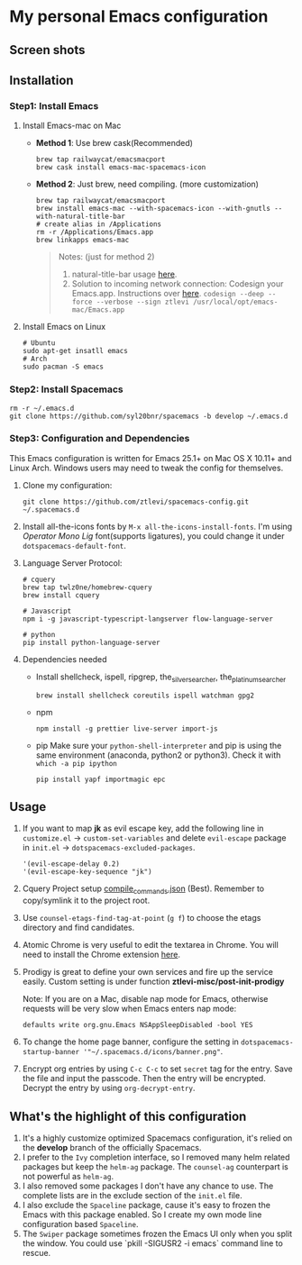 * My personal Emacs configuration
** Screen shots
   #+HTML: <img src="./screenshots/1.jpg" alt="img" title="my emacs" width="100%"/>

** Installation
*** Step1: Install Emacs
**** Install Emacs-mac on Mac
     - *Method 1*: Use brew cask(Recommended)
       #+BEGIN_SRC shell
         brew tap railwaycat/emacsmacport
         brew cask install emacs-mac-spacemacs-icon
       #+END_SRC

     - *Method 2*: Just brew, need compiling. (more customization)
       #+BEGIN_SRC shell
         brew tap railwaycat/emacsmacport
         brew install emacs-mac --with-spacemacs-icon --with-gnutls --with-natural-title-bar
         # create alias in /Applications
         rm -r /Applications/Emacs.app
         brew linkapps emacs-mac
       #+END_SRC

       #+BEGIN_QUOTE
       Notes: (just for method 2)
       1. natural-title-bar usage [[https://github.com/railwaycat/homebrew-emacsmacport/wiki/Natural-Title-Bar][here]].
       2. Solution to incoming network connection:
          Codesign your Emacs.app. Instructions over [[http://apple.stackexchange.com/questions/3271/how-to-get-rid-of-firewall-accept-incoming-connections-dialog/170566][here]].
          ~codesign --deep --force --verbose --sign ztlevi /usr/local/opt/emacs-mac/Emacs.app~
       #+END_QUOTE
**** Install Emacs on Linux
     #+BEGIN_SRC shell
       # Ubuntu
       sudo apt-get insatll emacs
       # Arch
       sudo pacman -S emacs
     #+END_SRC

*** Step2: Install Spacemacs
    #+BEGIN_SRC shell
      rm -r ~/.emacs.d
      git clone https://github.com/syl20bnr/spacemacs -b develop ~/.emacs.d
    #+END_SRC

*** Step3: Configuration and Dependencies
    This Emacs configuration is written for Emacs 25.1+ on Mac OS X 10.11+ and Linux Arch. Windows users may need to tweak the config for themselves.

    1. Clone my configuration:
       #+BEGIN_SRC shell
         git clone https://github.com/ztlevi/spacemacs-config.git ~/.spacemacs.d
       #+END_SRC
    2. Install all-the-icons fonts by ~M-x all-the-icons-install-fonts~. I'm using /Operator Mono Lig/ font(supports ligatures), you could change it under ~dotspacemacs-default-font~.
    3. Language Server Protocol:
       #+BEGIN_SRC shell
         # cquery
         brew tap twlz0ne/homebrew-cquery
         brew install cquery

         # Javascript
         npm i -g javascript-typescript-langserver flow-language-server

         # python
         pip install python-language-server
       #+END_SRC

    4. Dependencies needed
       - Install shellcheck, ispell, ripgrep, the_silver_searcher, the_platinum_searcher
         #+BEGIN_SRC shell
           brew install shellcheck coreutils ispell watchman gpg2
         #+END_SRC
       - npm
         #+BEGIN_SRC shell
           npm install -g prettier live-server import-js
         #+END_SRC
       - pip
         Make sure your ~python-shell-interpreter~ and pip is using the same environment (anaconda, python2 or python3). Check it with ~which -a pip ipython~
         #+BEGIN_SRC shell
           pip install yapf importmagic epc
         #+END_SRC

** Usage
   1. If you want to map *jk* as evil escape key, add the following line in ~customize.el~ -> ~custom-set-variables~ and delete ~evil-escape~ package in ~init.el~ -> ~dotspacemacs-excluded-packages~.

      #+BEGIN_SRC emacs lisp
      '(evil-escape-delay 0.2)
      '(evil-escape-key-sequence "jk")
      #+END_SRC

   2. Cquery Project setup [[https://github.com/cquery-project/cquery/wiki/compile_commands.json][compile_commands.json]] (Best). Remember to copy/symlink it to the project root.

   3. Use ~counsel-etags-find-tag-at-point~ (~g f~) to choose the etags directory and find candidates.

   4. Atomic Chrome is very useful to edit the textarea in Chrome. You will need to install the Chrome extension [[https://chrome.google.com/webstore/detail/atomic-chrome/lhaoghhllmiaaagaffababmkdllgfcmc][here]].

   5. Prodigy is great to define your own services and fire up the service easily. Custom setting is under function *ztlevi-misc/post-init-prodigy*

      Note: If you are on a Mac, disable nap mode for Emacs, otherwise requests will be very slow when Emacs enters nap mode:
      #+BEGIN_SRC shell
        defaults write org.gnu.Emacs NSAppSleepDisabled -bool YES
      #+END_SRC

   6. To change the home page banner, configure the setting in ~dotspacemacs-startup-banner '"~/.spacemacs.d/icons/banner.png"~.

   7. Encrypt org entries by using ~C-c C-c~ to set ~secret~ tag for the entry. Save the file and input the passcode. Then the entry will be encrypted. Decrypt the entry by using ~org-decrypt-entry~.

** What's the highlight of this configuration
   1. It's a highly customize optimized Spacemacs configuration, it's relied on the *develop* branch of the officially Spacemacs.
   2. I prefer to the =Ivy= completion interface, so I removed many helm related packages but keep the =helm-ag= package. The =counsel-ag= counterpart is not powerful as =helm-ag=.
   3. I also removed some packages I don't have any chance to use. The complete lists are in the exclude section of the =init.el= file.
   4. I also exclude the =Spaceline= package, cause it's easy to frozen the Emacs with this package enabled. So I create my own mode line configuration based =Spaceline=.
   5. The =Swiper= package sometimes frozen the Emacs UI only when you split the window. You could use `pkill -SIGUSR2 -i emacs` command line to rescue.
